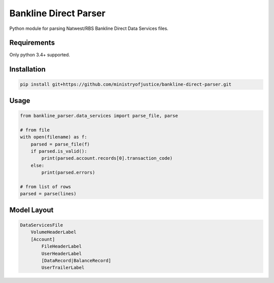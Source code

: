 Bankline Direct Parser
======================

Python module for parsing Natwest/RBS Bankline Direct Data Services files.


Requirements
------------

Only python 3.4+ supported.


Installation
------------

.. code-block:: bash

    pip install git+https://github.com/ministryofjustice/bankline-direct-parser.git


Usage
-----

.. code-block:: python

    from bankline_parser.data_services import parse_file, parse

    # from file
    with open(filename) as f:
        parsed = parse_file(f)
        if parsed.is_valid():
            print(parsed.account.records[0].transaction_code)
        else:
            print(parsed.errors)

    # from list of rows
    parsed = parse(lines)


Model Layout
------------

.. code-block::

    DataServicesFile
        VolumeHeaderLabel
        [Account]
            FileHeaderLabel
            UserHeaderLabel
            [DataRecord|BalanceRecord]
            UserTrailerLabel
